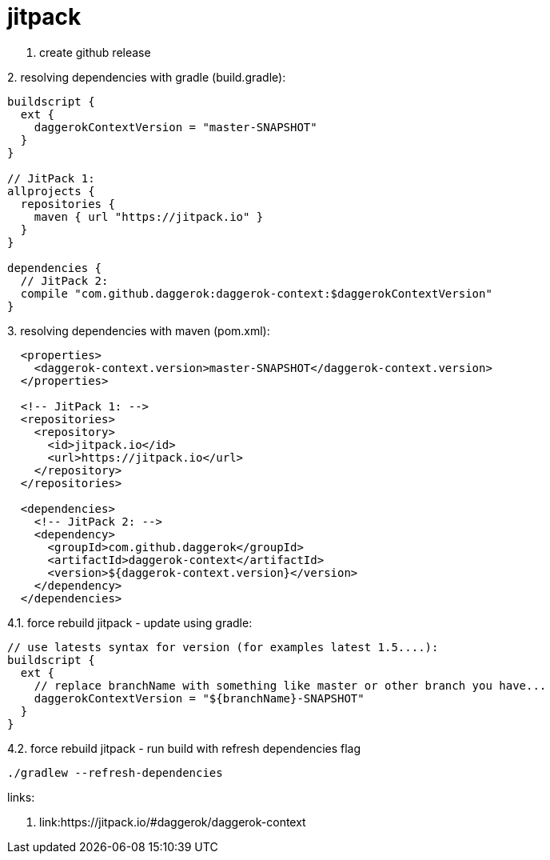 = jitpack

1. create github release

.2. resolving dependencies with gradle (build.gradle):
[source,groovy]
----
buildscript {
  ext {
    daggerokContextVersion = "master-SNAPSHOT"
  }
}

// JitPack 1:
allprojects {
  repositories {
    maven { url "https://jitpack.io" }
  }
}

dependencies {
  // JitPack 2:
  compile "com.github.daggerok:daggerok-context:$daggerokContextVersion"
}
----

.3. resolving dependencies with maven (pom.xml):
[source,xml]
----
  <properties>
    <daggerok-context.version>master-SNAPSHOT</daggerok-context.version>
  </properties>

  <!-- JitPack 1: -->
  <repositories>
    <repository>
      <id>jitpack.io</id>
      <url>https://jitpack.io</url>
    </repository>
  </repositories>

  <dependencies>
    <!-- JitPack 2: -->
    <dependency>
      <groupId>com.github.daggerok</groupId>
      <artifactId>daggerok-context</artifactId>
      <version>${daggerok-context.version}</version>
    </dependency>
  </dependencies>
----

.4.1. force rebuild jitpack - update using gradle:
[source,groovy]
----
// use latests syntax for version (for examples latest 1.5....):
buildscript {
  ext {
    // replace branchName with something like master or other branch you have...
    daggerokContextVersion = "${branchName}-SNAPSHOT"
  }
}
----

.4.2. force rebuild jitpack - run build with refresh dependencies flag
[source,bash]
----
./gradlew --refresh-dependencies
----

links:

. link:https://jitpack.io/#daggerok/daggerok-context
